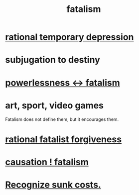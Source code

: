 :PROPERTIES:
:ID:       f1a5c61e-6aa2-4a74-9113-2404c8d6f674
:END:
#+title: fatalism
* [[id:c045bfc7-96d5-417f-97f4-70337b3132ea][rational temporary depression]]
* subjugation to destiny
* [[id:846f7aa9-2ca4-45af-88f3-522376a33e9b][powerlessness <-> fatalism]]
* art, sport, video games
  Fatalism does not define them,
  but it encourages them.
* [[id:831e6de2-9288-4fec-8a26-b3e6530a9067][rational fatalist forgiveness]]
* [[id:a5a9da3b-02f3-487b-b8f1-bcfb96c3aa0d][causation ! fatalism]]
* [[id:413c6cce-ae3d-42c2-b2c8-c0b71ddbd935][Recognize sunk costs.]]

